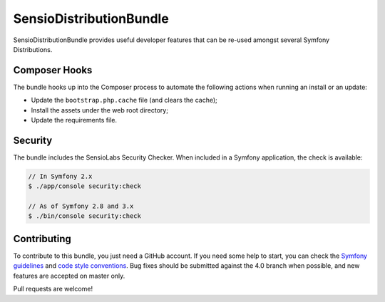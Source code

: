 SensioDistributionBundle
========================

SensioDistributionBundle provides useful developer features that can be re-used
amongst several Symfony Distributions.

Composer Hooks
--------------

The bundle hooks up into the Composer process to automate the following actions
when running an install or an update:

* Update the ``bootstrap.php.cache`` file (and clears the cache);

* Install the assets under the web root directory;

* Update the requirements file.

Security
--------

The bundle includes the SensioLabs Security Checker. When included in a Symfony
application, the check is available:

.. code-block:: bash

    // In Symfony 2.x
    $ ./app/console security:check

    // As of Symfony 2.8 and 3.x
    $ ./bin/console security:check

Contributing
------------

To contribute to this bundle, you just need a GitHub account.
If you need some help to start, you can check the `Symfony guidelines`_ and `code style conventions`_.
Bug fixes should be submitted against the 4.0 branch when possible, and new features are accepted on master only.

Pull requests are welcome!

.. _Symfony guidelines: https://symfony.com/doc/current/contributing/code/patches.html
.. _code style conventions: https://symfony.com/doc/current/contributing/code/standards.html
